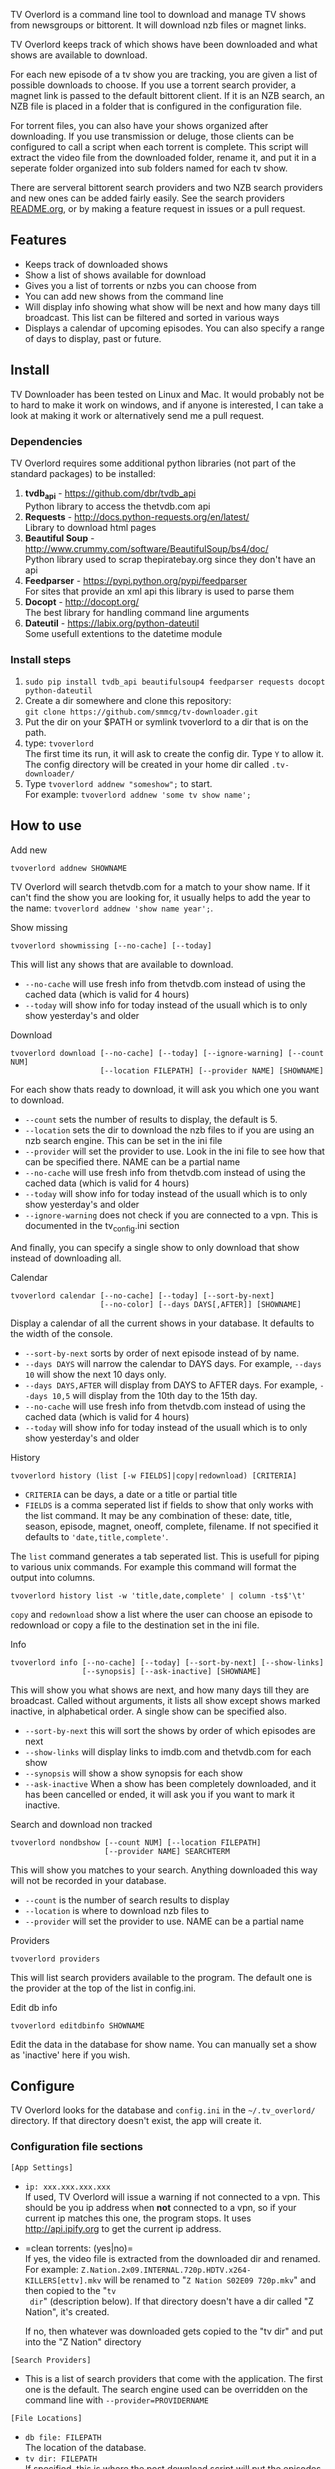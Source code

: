 
[[http://i.imgur.com/S9hlqg0.png]]

TV Overlord is a command line tool to download and manage TV shows
from newsgroups or bittorent.  It will download nzb files or magnet
links.

TV Overlord keeps track of which shows have been downloaded and what
shows are available to download.

For each new episode of a tv show you are tracking, you are given a
list of possible downloads to choose.  If you use a torrent search
provider, a magnet link is passed to the default bittorent client.  If
it is an NZB search, an NZB file is placed in a folder that is
configured in the configuration file.

For torrent files, you can also have your shows organized after
downloading.  If you use transmission or deluge, those clients can be
configured to call a script when each torrent is complete.  This
script will extract the video file from the downloaded folder, rename
it, and put it in a seperate folder organized into sub folders named
for each tv show.

There are serveral bittorent search providers and two NZB search
providers and new ones can be added fairly easily.  See the
search providers [[https://github.com/8cylinder/tv-overlord/tree/master/tv/search_providers][README.org]], or by making a feature request in issues
or a pull request.


** Features

+ Keeps track of downloaded shows
+ Show a list of shows available for download
+ Gives you a list of torrents or nzbs you can choose from
+ You can add new shows from the command line
+ Will display info showing what show will be next and how many days
  till broadcast.  This list can be filtered and sorted in various ways
+ Displays a calendar of upcoming episodes.  You can also specify a range
  of days to display, past or future.


** Install

TV Downloader has been tested on Linux and Mac.  It would probably not
be to hard to make it work on windows, and if anyone is interested, I
can take a look at making it work or alternatively send me a pull request.


*** Dependencies

TV Overlord requires some additional python libraries (not part of
the standard packages) to be installed:
  1. *tvdb_api* - [[https://github.com/dbr/tvdb_api]] \\
     Python library to access the thetvdb.com api
  2. *Requests* - http://docs.python-requests.org/en/latest/  \\
     Library to download html pages
  3. *Beautiful Soup* - http://www.crummy.com/software/BeautifulSoup/bs4/doc/ \\
     Python library used to scrap thepiratebay.org since they don't have an api
  4. *Feedparser* - https://pypi.python.org/pypi/feedparser \\
     For sites that provide an xml api this library is used to parse them
  5. *Docopt* - [[http://docopt.org/]] \\
     The best library for handling command line arguments
  6. *Dateutil* - https://labix.org/python-dateutil \\
     Some usefull extentions to the datetime module


*** Install steps

  1. =sudo pip install tvdb_api beautifulsoup4 feedparser requests docopt python-dateutil=
  2. Create a dir somewhere and clone this repository: \\
     =git clone https://github.com/smmcg/tv-downloader.git=
  3. Put the dir on your $PATH or symlink tvoverlord to a dir that is
     on the path.
  4. type: =tvoverlord= \\
     The first time its run, it will ask to create the
     config dir.  Type =Y= to allow it.  The config directory will be
     created in your home dir called =.tv-downloader/=
  5. Type =tvoverlord addnew "someshow";= to start. \\
     For example: =tvoverlord addnew 'some tv show name';=


** How to use

**** Add new

: tvoverlord addnew SHOWNAME

TV Overlord will search thetvdb.com for a match to your show name.  If
it can't find the show you are looking for, it usually helps to add the
year to the name: =tvoverlord addnew 'show name year';=.

**** Show missing

: tvoverlord showmissing [--no-cache] [--today]

This will list any shows that are available to download.

 + =--no-cache= will use fresh info from thetvdb.com instead of using the
   cached data (which is valid for 4 hours)
 + =--today= will show info for today instead of the usuall which is to
   only show yesterday's and older

**** Download

: tvoverlord download [--no-cache] [--today] [--ignore-warning] [--count NUM]
:                     [--location FILEPATH] [--provider NAME] [SHOWNAME]

For each show thats ready to download, it will ask you which one you
want to download.

 + =--count=  sets the number of results to display, the default is 5.
 + =--location=  sets the dir to download the nzb files to if you are using
   an nzb search engine.  This can be set in the ini file
 + =--provider=  will set the provider to use.  Look in the ini file to see
   how that can be specified there.  NAME can be a partial name
 + =--no-cache= will use fresh info from thetvdb.com instead of using the
   cached data (which is valid for 4 hours)
 + =--today= will show info for today instead of the usuall which is to
   only show yesterday's and older
 + =--ignore-warning= does not check if you are connected to a vpn.
   This is documented in the tv_config.ini section


And finally, you can specify a single show to only download that show
instead of downloading all.

**** Calendar

: tvoverlord calendar [--no-cache] [--today] [--sort-by-next]
:                     [--no-color] [--days DAYS[,AFTER]] [SHOWNAME]

Display a calendar of all the current shows in your database.  It
defaults to the width of the console.

 + =--sort-by-next= sorts by order of next episode instead of by name.
 + =--days DAYS= will narrow the calendar to DAYS days.  For example,
   =--days 10= will show the next 10 days only.
 + =--days DAYS,AFTER= will display from DAYS to AFTER days.  For
   example, =--days 10,5= will display from the 10th day to the 15th day.
 + =--no-cache= will use fresh info from thetvdb.com instead of using the
   cached data (which is valid for 4 hours)
 + =--today= will show info for today instead of the usuall which is to
   only show yesterday's and older

**** History

: tvoverlord history (list [-w FIELDS]|copy|redownload) [CRITERIA]

- =CRITERIA= can be days, a date or a title or partial title
- =FIELDS= is a comma seperated list if fields to show that only works
  with the list command.  It may be any combination of these: date,
  title, season, episode, magnet, oneoff, complete, filename.  If not
  specified it defaults to ='date,title,complete'=.

The =list= command generates a tab seperated list.  This is usefull for
piping to various unix commands.  For example this command will format
the output into columns.

: tvoverlord history list -w 'title,date,complete' | column -ts$'\t'

=copy= and =redownload= show a list where the user can choose an episode to
redownload or copy a file to the destination set in the ini file.

**** Info

: tvoverlord info [--no-cache] [--today] [--sort-by-next] [--show-links]
:                 [--synopsis] [--ask-inactive] [SHOWNAME]

This will show you what shows are next, and how many days till they
are broadcast.  Called without arguments, it lists all show except
shows marked inactive, in alphabetical order.  A single show can be
specified also.

 + =--sort-by-next= this will sort the shows by order of which episodes are next
 + =--show-links= will display links to imdb.com and thetvdb.com for
   each show
 + =--synopsis= will show a show synopsis for each show
 + =--ask-inactive=  When a show has been completely downloaded, and it
   has been cancelled or ended, it will ask you if you want to mark it
   inactive.

**** Search and download non tracked

: tvoverlord nondbshow [--count NUM] [--location FILEPATH]
:                      [--provider NAME] SEARCHTERM

This will show you matches to your search.  Anything downloaded this
way will not be recorded in your database.

 + =--count= is the number of search results to display
 + =--location= is where to download nzb files to
 + =--provider= will set the provider to use.  NAME can be a partial name

**** Providers

: tvoverlord providers

This will list search providers available to the program.  The default
one is the provider at the top of the list in config.ini.

**** Edit db info

: tvoverlord editdbinfo SHOWNAME

Edit the data in the database for show name.  You can manually set a
show as 'inactive' here if you wish.

** Configure

TV Overlord looks for the database and =config.ini= in the
=~/.tv_overlord/= directory.  If that directory doesn't exist, the app
will create it.

*** Configuration file sections

=[App Settings]=
 + =ip: xxx.xxx.xxx.xxx= \\
   If used, TV Overlord will issue a warning if not connected to a
   vpn.  This should be you ip address when *not* connected to a vpn, so
   if your current ip matches this one, the program stops.  It uses
   http://api.ipify.org to get the current ip address.

 + =clean torrents: (yes|no)=\\
   If yes, the video file is extracted from the downloaded dir and
   renamed. For example:
   =Z.Nation.2x09.INTERNAL.720p.HDTV.x264-KILLERS[ettv].mkv= will be
   renamed to "=Z Nation S02E09 720p.mkv=" and then copied to the "=tv
   dir=" (description below).  If that directory doesn't have a dir
   called "Z Nation", it's created.

   If no, then whatever was downloaded gets copied to the "tv dir" and
   put into the "Z Nation" directory

=[Search Providers]=
 + This is a list of search providers that come with the application.
   The first one is the default.  The search engine used can be
   overridden on the command line with =--provider=PROVIDERNAME=

=[File Locations]=
 + =db file: FILEPATH= \\
   The location of the database.
 + =tv dir: FILEPATH= \\
   If specified, this is where the post download script will put the
   episodes.
 + =staging: FILEPATH= \\
   If using NZB searches, this is where the NZB files will be put.

** Screenshots

[[http://i.imgur.com/jMP4T3h.gif]] \\
This screenshot shows the providers list command and downloading using
an NZB search provider.

[[http://i.imgur.com/umS1DqH.gif]] \\
This shows using a bittorrent search provider to download.

[[http://i.imgur.com/sBFl5sg.gif]] \\
This shows the calendar.

[[http://i.imgur.com/eg0Ui7U.gif]] \\
This show the info command.


** Command line

=$ tvoverlord --help=
#+BEGIN_EXAMPLE
$ tvoverlord -h
Download and manage TV shows

Usage:
  tv
  tv download    [-n] [-t] [-i] [-c COUNT] [-l LOCATION] [-p PROVIDER] [SHOW_NAME]
  tv showmissing [-n] [-t]
  tv info        [-n] [-a] [-x] [--ask-inactive] [--show-links] [--synopsis] [SHOW_NAME]
  tv calendar    [-n] [-a] [-x] [--no-color] [--days DAYS] [SHOW_NAME]
  tv addnew SHOW_NAME
  tv nondbshow SEARCH_STRING [-c COUNT] [-l LOCATION] [-p PROVIDER]
  tv editdbinfo SHOW_NAME
  tv providers
  tv history (list|copy|redownload) [CRITERIA]

  With no arguments, tv runs showmissing

  SHOW_NAME is a full or partial name of a tv show.  If SHOW_NAME is
  specified, tv will only act on matches to that name.  For example,
  if "fam" is used, "Family Guy" and "Modern Family" will be
  displayed.

Options:
  -h, --help
  -c COUNT, --count COUNT
                    Count of search results to list. [default: 5]
  -l DOWNLOAD_LOCATION, --location DOWNLOAD_LOCATION
                    Location to download the nzb files to
  -n, --no-cache    Re-download the show data instead of using the cached data
  -p SEARCH_PROVIDER, --search-provider SEARCH_PROVIDER
                    Specify a different search engine instead of the one
                    in the config file.
  -i, --ignore-warning
                    Ignore 'Not connected to vpn' warning
  -a, --show-all    Show all shows including the ones marked inactive
  -x, --sort-by-next  Sort by release date instead of the default alphabetical
  -t, --today       Show or download today's episodes
  --ask-inactive    Ask to make inactive shows that are cancelled
  --show-links      Show links to IMDB.com and TheTVDb.com for each show
  -s --synopsis     Display the show synopsis
  --days DAYS       The number of days to show in the calendar
  --no-color        Don't use color in output. Useful if output is to be
                    used in email or text file.
#+END_EXAMPLE


** A note on pirating

Downloading shows via the Internet is much easier than watching them
on cable.  The shows are displayed in XBMC in a list and only the
shows I want to watch are listed.  This isn't about saving money, but
convenience.

The problem is that I don't want to be a thief by getting these shows
for free.  So, to make this work, I pay for the biggest cable package
I can, but I don't use it.  As far as I'm concerned, this is the same
as using TiVo and skipping the commercials.

If you want to download shows, you should do this too.

